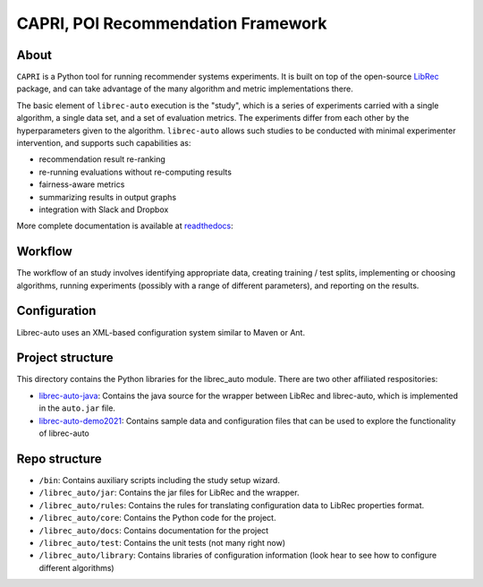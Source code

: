 ============
CAPRI, POI Recommendation Framework
============


.. image:: https://coveralls.io/repos/github/that-recsys-lab/librec-auto/badge.svg?branch=master
  :target: https://coveralls.io/github/that-recsys-lab/librec-auto?branch=master

About
=====

``CAPRI`` is a Python tool for running recommender systems experiments.
It is built on top of the open-source LibRec_ package, and
can take advantage of the many algorithm and metric implementations there.

.. _LibRec: https://github.com/guoguibing/librec

The basic element of ``librec-auto`` execution is the "study", which is a series
of experiments carried with a single algorithm, a single data set, and a set
of evaluation metrics. The experiments differ from each other by the hyperparameters
given to the algorithm. ``librec-auto`` allows such studies to be conducted with
minimal experimenter intervention, and supports such capabilities as:

* recommendation result re-ranking
* re-running evaluations without re-computing results
* fairness-aware metrics
* summarizing results in output graphs
* integration with Slack and Dropbox

More complete documentation is available at readthedocs_:

.. _readthedocs: https://librec-auto.readthedocs.io/en/latest/index.html

Workflow
========

The workflow of an study involves identifying appropriate data, creating
training / test splits, implementing or choosing algorithms, running experiments
(possibly with a range of different parameters), and reporting on the results.

Configuration
=============

Librec-auto uses an XML-based configuration system similar to Maven or Ant.

Project structure
=================

This directory contains the Python libraries for the librec_auto module. There are two other affiliated
respositories:

* `librec-auto-java`_: Contains the java source for the wrapper between LibRec and librec-auto, which is implemented in the ``auto.jar`` file.
* `librec-auto-demo2021`_: Contains sample data and configuration files that can be used to explore the functionality of librec-auto

.. _librec-auto-java: https://github.com/that-recsys-lab/librec-auto-java
.. _librec-auto-demo2021: https://github.com/that-recsys-lab/librec-auto-demo2021

Repo structure
===============

* ``/bin``: Contains auxiliary scripts including the study setup wizard.
* ``/librec_auto/jar``: Contains the jar files for LibRec and the wrapper.
* ``/librec_auto/rules``: Contains the rules for translating configuration data to LibRec properties format.
* ``/librec_auto/core``: Contains the Python code for the project.
* ``/librec_auto/docs``: Contains documentation for the project
* ``/librec_auto/test``: Contains the unit tests (not many right now)
* ``/librec_auto/library``: Contains libraries of configuration information (look hear to see how to configure different algorithms)

